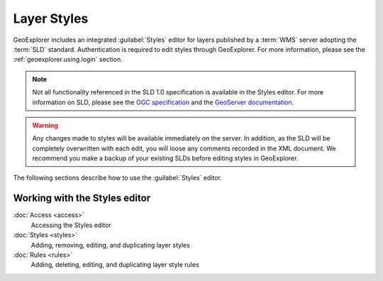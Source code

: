 .. _geoexplorer.using.style:Layer Styles============GeoExplorer includes an integrated :guilabel:`Styles` editor for layers published by a :term:`WMS` server adopting the :term:`SLD` standard. Authentication is required to edit styles through GeoExplorer. For more information, please see the :ref:`geoexplorer.using.login` section... note:: Not all functionality referenced in the SLD 1.0 specification is available in the Styles editor. For more information on SLD, please see the `OGC specification <http://www.opengeospatial.org/standards/sld>`_ and the `GeoServer documentation <http://docs.geoserver.org/stable/en/user/styling/index.html>`_... warning:: Any changes made to styles will be available immediately on the server. In addition, as the SLD will be completely overwritten with each edit, you will loose any comments recorded in the XML document. We recommend you make a backup of your existing SLDs before editing styles in GeoExplorer.The following sections describe how to use the :guilabel:`Styles` editor... toctree::   :hidden:    access   styles   rulesWorking with the Styles editor------------------------------:doc:`Access <access>`  Accessing the Styles editor  :doc:`Styles <styles>`  Adding, removing, editing, and duplicating layer styles:doc:`Rules <rules>`  Adding, deleting, editing, and duplicating layer style rules